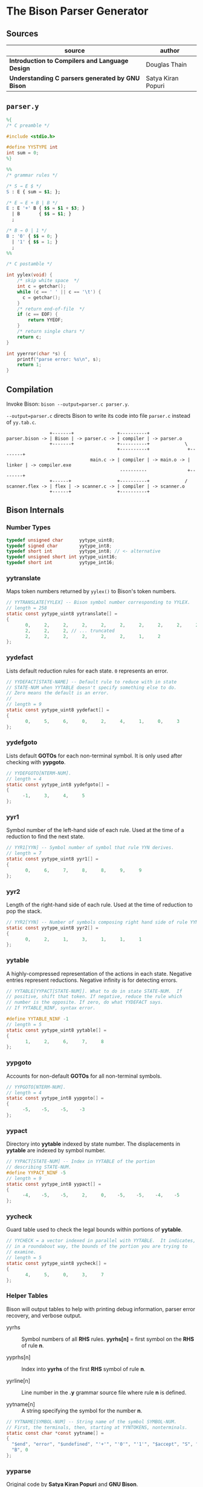 * The Bison Parser Generator

** Sources

| source                                           | author             |
|--------------------------------------------------+--------------------|
| *Introduction to Compilers and Language Design*  | Douglas Thain      |
| *Understanding C parsers generated by GNU Bison* | Satya Kiran Popuri |

** ~parser.y~

#+begin_src y
  %{
  /* C preamble */

  #include <stdio.h>

  #define YYSTYPE int
  int sum = 0;
  %}

  %%
  /* grammar rules */

  /* S → E $ */
  S : E { sum = $1; };

  /* E → E + B | B */
  E : E '+' B { $$ = $1 + $3; }
    | B       { $$ = $1; }
    ;

  /* B → 0 | 1 */
  B : '0' { $$ = 0; }
    | '1' { $$ = 1; }
    ;
  %%

  /* C postamble */

  int yylex(void) {
      /* skip white space  */
      int c = getchar();
      while (c == ' ' || c == '\t') {
        c = getchar();
      }
      /* return end-of-file  */
      if (c == EOF) {
          return YYEOF;
      }
      /* return single chars */
      return c;
  }

  int yyerror(char *s) {
      printf("parse error: %s\n", s);
      return 1;
  }
#+end_src

** Compilation

Invoke Bison: ~bison --output=parser.c parser.y~.

~--output=parser.c~ directs Bison to write its code into file ~parser.c~ instead of ~yy.tab.c~.

#+begin_example
                  +-------+                +----------+
  parser.bison -> | Bison | -> parser.c -> | compiler | -> parser.o
                  +-------+                +----------+             \
                                           +----------+              +--------+
                                 main.c -> | compiler | -> main.o -> | linker | -> compiler.exe
                                            ----------               +--------+
                  +------+                 +----------+             /
  scanner.flex -> | flex | -> scanner.c -> | compiler | -> scanner.o
                  +------+                 +----------+
#+end_example

** Bison Internals

*** Number Types

#+begin_src c
  typedef unsigned char      yytype_uint8;
  typedef signed char        yytype_int8;
  typedef short int          yytype_int8; // <- alternative
  typedef unsigned short int yytype_uint16;
  typedef short int          yytype_int16;
#+end_src

*** yytranslate

Maps token numbers returned by ~yylex()~ to Bison's token numbers.

#+begin_src c
  // YYTRANSLATE[YYLEX] -- Bison symbol number corresponding to YYLEX.
  // length = 258
  static const yytype_uint8 yytranslate[] =
  {
         0,     2,     2,     2,     2,     2,     2,     2,     2,     2,
         2,     2,     2, // ... truncated
         2,     2,     2,     2,     2,     2,     1,     2
  };
#+end_src

*** yydefact

Lists default reduction rules for each state. ~0~ represents an error.

#+begin_src c
  // YYDEFACT[STATE-NAME] -- Default rule to reduce with in state
  // STATE-NUM when YYTABLE doesn't specify something else to do.
  // Zero means the default is an error.
  //
  // length = 9
  static const yytype_uint8 yydefact[] =
  {
         0,     5,     6,     0,     2,     4,     1,     0,     3
  };
#+end_src

*** yydefgoto

Lists default *GOTOs* for each non-terminal symbol. It is only used after checking
with *yypgoto*.

#+begin_src c
  // YYDEFGOTO[NTERM-NUM].
  // length = 4
  static const yytype_int8 yydefgoto[] =
  {
        -1,     3,     4,     5
  };
#+end_src

*** yyr1

Symbol number of the left-hand side of each rule. Used at the time of a reduction to
find the next state.

#+begin_src c
  // YYR1[YYN] -- Symbol number of symbol that rule YYN derives.
  // length = 7
  static const yytype_uint8 yyr1[] =
  {
         0,     6,     7,     8,     8,     9,     9
  };
#+end_src

*** yyr2

Length of the right-hand side of each rule. Used at the time of reduction to pop the stack.

#+begin_src c
  // YYR2[YYN] -- Number of symbols composing right hand side of rule YYN.
  static const yytype_uint8 yyr2[] =
  {
         0,     2,     1,     3,     1,     1,     1
  };
#+end_src

*** yytable

A highly-compressed representation of the actions in each state. Negative entries represent
reductions. Negative infinity is for detecting errors.

#+begin_src c
  // YYTABLE[YYPACT[STATE-NUM]]. What to do in state STATE-NUM.  If
  // positive, shift that token. If negative, reduce the rule which
  // number is the opposite. If zero, do what YYDEFACT says.
  // If YYTABLE_NINF, syntax error.

  #define YYTABLE_NINF -1
  // length = 5
  static const yytype_uint8 yytable[] =
  {
         1,     2,     6,     7,     8
  };
#+end_src

*** yypgoto

Accounts for non-default *GOTOs* for all non-terminal symbols.

#+begin_src c
  // YYPGOTO[NTERM-NUM].
  // length = 4
  static const yytype_int8 yypgoto[] =
  {
        -5,    -5,    -5,    -3
  };
#+end_src

*** yypact

Directory into *yytable* indexed by state number. The displacements in *yytable* are indexed
by symbol number.

#+begin_src c
  // YYPACT[STATE-NUM] -- Index in YYTABLE of the portion
  // describing STATE-NUM.
  #define YYPACT_NINF -5
  // length = 9
  static const yytype_int8 yypact[] =
  {
        -4,    -5,    -5,     2,     0,    -5,    -5,    -4,    -5
  };
#+end_src

*** yycheck

Guard table used to check the legal bounds within portions of *yytable*.

#+begin_src c
  // YYCHECK = a vector indexed in parallel with YYTABLE.  It indicates,
  // in a roundabout way, the bounds of the portion you are trying to
  // examine.
  // length = 5
  static const yytype_uint8 yycheck[] =
  {
         4,     5,     0,     3,     7
  };
#+end_src

*** Helper Tables

Bison will output tables to help with printing debug information, parser error recovery, and verbose
output.

- yyrhs :: Symbol numbers of all *RHS* rules. *yyrhs[n]* = first symbol on the *RHS* of rule *n*.

- yyprhs[n] :: Index into *yyrhs* of the first *RHS* symbol of rule *n*.

- yyrline[n] :: Line number in the *.y* grammar source file where rule *n* is defined.

- yytname[n] :: A string specifying the symbol for the number *n*.

#+begin_src c
  // YYTNAME[SYMBOL-NUM] -- String name of the symbol SYMBOL-NUM.
  // First, the terminals, then, starting at YYNTOKENS, nonterminals.
  static const char *const yytname[] =
  {
    "$end", "error", "$undefined", "'+'", "'0'", "'1'", "$accept", "S", "E",
    "B", 0
  };
#+end_src

*** yyparse

Original code by *Satya Kiran Popuri* and *GNU Bison*.

Many macros and error checks have been removed for clarity. Only the bare parsing algorithm remains.

#+begin_src c
  // Global variables

  // The look-ahead symbol.
  int yychar;

  // The semantic value of the look-ahead symbol.
  YYSTYPE yylval;

  int yyparse() {
      // current state
      int yystate;
      // This is an all purpose variable.
      int yyn;
      // Result of parse to be returned to the caller.
      int yyresult;
      // current token
      int yytoken = 0;

      // The state stack: This parser does not shift symbols on to the stack.
      // Only a stack of states is maintained.
      int yyssa[YYINITDEPTH]; // YYINITDEPTH is 200.
      int *yyss = yyssa       // Bottom of state stack.
      int *yyssp;             // Top of state stack.

      // The semantic value stack: This stack grows parallel to the state stack. At each reduction,
      // semantic values are popped off this stack and the semantic action is executed.
      YYSTYPE yyvsa[YYINITDEPTH];
      YYSTYPE *yyvs = yyvsa;      // Bottom of semantic stack
      YYSTYPE *yyvsp;             // Top of semantic stack

      // POP the state and semantic stacks by N symbols - useful for reduce actions.
      #define YYPOPSTACK(N)   (yyvsp -= (N), yyssp -= (N))
      // This variable is used in reduce actions to store the length of RHS of a rule.
      int yylen = 0;
      // Initial state
      yystate = 0;
      // YYEMPTY is -2
      yychar = YYEMPTY

      yyssp = yyss; // Top = bottom for state stack.
      yyvsp = yyvs; // Same for semantic stack.

      // gotos are used for maximum performance.
      goto yysetstate;

      // Each label can be thought of as a function.

      // Push a new state on the stack.
      yynewstate:
          // Just increment the stack top; actual 'pushing' will happen in yysetstate.
          yyssp++;


      yysetstate:
          // Push state on state stack top.
          *yyssp = yystate;
          // This is where you will find some action.
          goto yybackup;

      // The main parsing code starts here.
      // Do appropriate processing given the current state. Read a look-ahead token if needed.
      yybackup:
          // Refer to what yypact is saying about the current state.
          yyn = yypact[yystate];

          // If negative infinity its time for a default reduction.
          if ( yyn == YYPACT_NINF) {
              goto yydefault;
          }
          // Check if we have a look-ahead token ready. This is LALR(1) parsing.
          if (yychar == YYEMPTY) {
              // Macro YYLEX is defined as yylex().
              yychar = YYLEX;
          }
          // YYEOF is 0 - the token returned by lexer at end of input.
          if (yychar <= YYEOF) {
              // Set all to EOF.
              yychar = yytoken = YYEOF;
          } else {
              // Translate the lexer token into internal symbol number.
              yytoken = yytranslate[yychar];
          }
          // Now we have a look-ahead token. Let the party begin!
          // This is yypact[yystate] + yytoken.
          yyn = yyn + yytoken;

          // Observe this check carefully. We are checking that yyn is within the bounds of yytable
          // and also if yycheck contains the current token number. YYLAST is the highest index in yytable
          if ( yyn < 0 || YYLAST < yyn  || yycheck[yyn] != yytoken ) {
              // Its time for a default reduction.
              goto yydefault;
          }
          // Ok, yyn is within bounds of yytable.
          // This is yytable[ yypact[yystate] + yytoken ].
          yyn = yytable[yyn];
          // If yytable happens to contain a -ve value, its not a shift - its a reduce.
          if (yyn <= 0) {
              // But check for out of bounds condition.
              if (yyn == 0 || yyn == YYTABLE_NINF) {
                  // Label to handle errors.
                  goto yyerrlab;
              }
              // Other wise reduce with rule # -yyn.
              yyn = -yyn;
              goto yyreduce;
          }
          // Last check: See if we reached final state!
          if (yyn == YYFINAL) {
              // Macro defined as "goto acceptlab - a label to finish up.
              YYACCEPT;
          }
          // That completes all checks; If we reached here, there is no other option but to shift */
          // Now, yyn (= yytable[ yypact[yystate] + yytoken ]) is a state that has to be pushed.
          yystate = yyn;
          // Push the semantic value of the symbol onto the semantic stack.
          *++yyvsp = yylval;
          // This will increment state stack top and the following "yysetstate" that will do the pushing.
          goto yynewstate;

      // Do the default action for the current state.
      yydefault:
          // Get the default reduction rule for this state.
          yyn = yydefact[yystate];
          // This state has no default reduction. Something is wrong.
          if ( yyn == 0 ) {
              goto yyerrlab;
          }
          // Ok, got the default reduction rule # in yyn; go ahead and reduce the stack.
          goto yyreduce;

      // Do a reduction.
      yyreduce:
          // By the time we are here, yyn contains the rule# to use for reducing the stack.

          // Steps for reduction:
          // 1. Find the length of RHS of rule #yyn
          // 2. Execute any semantic actions by taking the values from the semantic stack
          // 3. POP 'length' symbols from the state stack and 'length' values from semantic stack
          // 4. Find the LHS of rule #yyn
          // 5. Find the GOTO of state currently on top of stack on LHS symbol
          // 6. Push that state on top of stack

          // Get length of RHS.
          yylen = yyr2[yyn];
          // Default semantic action - $$ = $1
          yyval = yyvsp[1-yylen];

          // Execute semantic actions for each rule.
          switch (yyn) {
              case 2:
          #line 14 "parser.y"
                  // E { sum = $1; }
                  sum = (yyvsp[(1) - (1)]);
                  break;
              case 3:
          #line 17 "parser.y"
                  // E '+' B { $$ = $1 + $3; }
                  (yyval) = (yyvsp[(1) - (3)]) + (yyvsp[(3) - (3)]);
                  break;
              case 4:
          #line 18 "parser.y"
                  // B { $$ = $1; }
                  (yyval) = (yyvsp[(1) - (1)]);
                  break;
              case 5:
          #line 21 "parser.y"
                  // '0' { $$ = 0; }
                  (yyval) = 0;
                  break;
              case 6:
          #line 22 "parser.y"
                 // '1' { $$ = 1; }
                 (yyval) = 1;
                 break;
              default:
                 break;
          }

          YYPOPSTACK (yylen);
          // re-initialize yylen.
          yylen = 0;
          // Push the result of semantic evaluation on top of semantic stack.
          *++yyvsp  = yyval;
          // Now shift the result of reduction (steps 4 - 6).
          // Reuse yyn at every opportunity.  For now, yyn is the LHS symbol (number) of the rule.
          yyn = yyr1[yyn];

          // First check for anomalous GOTOs, otherwise use Default GOTO (YYDEFGOTO)
          //
          // Observe that if we subtract no. of terminals (YYNTOKENS) from symbol number of a nonterminal, we get
          // an index into yypgoto or yydefgoto for that non-terminal.

          yystate = yypgoto[yyn - YYNTOKENS] + *yyssp;

          // A couple of checks are needed before we know this is not a default GOTO
          // 1. yystate must be within bounds of yytable. ( 0 to YYLAST )
          // 2. yycheck must contain the state currently on top of the stack

          if ( 0 <= yystate && yystate <= YYLAST && yycheck[yystate] = *yyssp) {
              yystate = yytable[yystate];    /* Take the GOTO from yytable */
          } else {
              // Otherwise use the default GOTO.
              yystate = yydefgoto[yyn - YYNTOKENS];
          }
          // Simply push the newly found state on top of stack and continue.
          goto yynewstate;
  }
#+end_src
